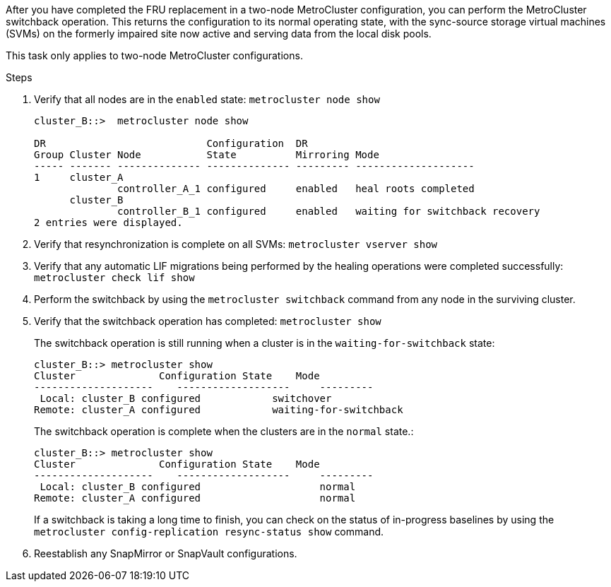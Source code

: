 After you have completed the FRU replacement in a two-node MetroCluster configuration, you can perform the MetroCluster switchback operation. This returns the configuration to its normal operating state, with the sync-source storage virtual machines (SVMs) on the formerly impaired site now active and serving data from the local disk pools.

This task only applies to two-node MetroCluster configurations.

.Steps
. Verify that all nodes are in the `enabled` state: `metrocluster node show`
+
----
cluster_B::>  metrocluster node show

DR                           Configuration  DR
Group Cluster Node           State          Mirroring Mode
----- ------- -------------- -------------- --------- --------------------
1     cluster_A
              controller_A_1 configured     enabled   heal roots completed
      cluster_B
              controller_B_1 configured     enabled   waiting for switchback recovery
2 entries were displayed.
----

. Verify that resynchronization is complete on all SVMs: `metrocluster vserver show`
. Verify that any automatic LIF migrations being performed by the healing operations were completed successfully: `metrocluster check lif show`
. Perform the switchback by using the `metrocluster switchback` command from any node in the surviving cluster.
. Verify that the switchback operation has completed: `metrocluster show`
+
The switchback operation is still running when a cluster is in the `waiting-for-switchback` state:
+
----
cluster_B::> metrocluster show
Cluster              Configuration State    Mode
--------------------	------------------- 	---------
 Local: cluster_B configured       	switchover
Remote: cluster_A configured       	waiting-for-switchback
----
+
The switchback operation is complete when the clusters are in the `normal` state.:
+
----
cluster_B::> metrocluster show
Cluster              Configuration State    Mode
--------------------	------------------- 	---------
 Local: cluster_B configured      		normal
Remote: cluster_A configured      		normal
----
+
If a switchback is taking a long time to finish, you can check on the status of in-progress baselines by using the `metrocluster config-replication resync-status show` command.

. Reestablish any SnapMirror or SnapVault configurations.
